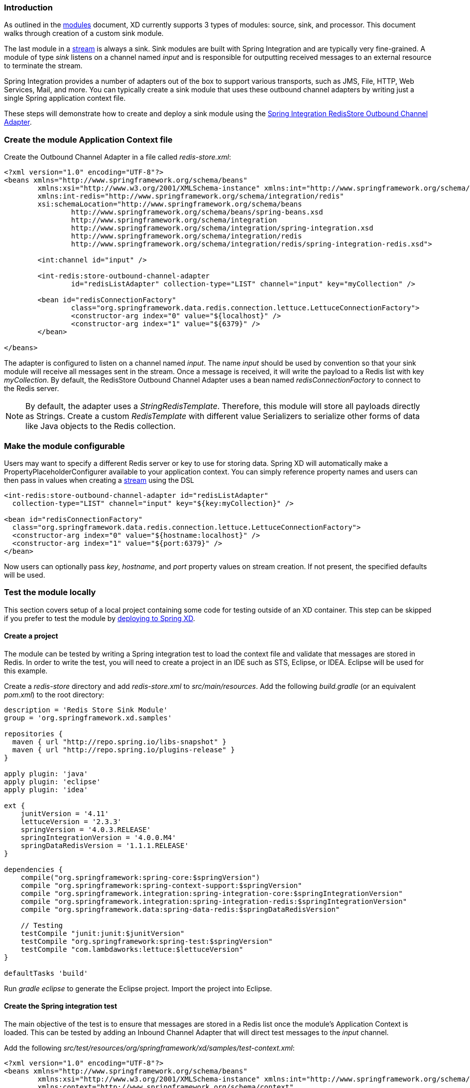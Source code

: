 === Introduction

As outlined in the link:Modules#modules[modules] document, XD currently supports 3 types of modules: source, sink, and processor. This document walks through creation of a custom sink module.

The last module in a link:Streams#streams[stream] is always a sink. Sink modules are built with Spring Integration and are typically very fine-grained.  A module of type _sink_ listens on a channel named _input_ and is responsible for outputting received messages to an external resource to terminate the stream.

Spring Integration provides a number of adapters out of the box to support various transports, such as JMS, File, HTTP, Web Services, Mail, and more. You can typically create a sink module that uses these outbound channel adapters by writing just a single Spring application context file.

These steps will demonstrate how to create and deploy a sink module using the http://docs.spring.io/spring-integration/reference/html/redis.html#redis-store-outbound-channel-adapter[Spring Integration RedisStore Outbound Channel Adapter].

=== Create the module Application Context file
Create the Outbound Channel Adapter in a file called _redis-store.xml_:

[source,xml]
----
<?xml version="1.0" encoding="UTF-8"?>
<beans xmlns="http://www.springframework.org/schema/beans"
	xmlns:xsi="http://www.w3.org/2001/XMLSchema-instance" xmlns:int="http://www.springframework.org/schema/integration"
	xmlns:int-redis="http://www.springframework.org/schema/integration/redis"
	xsi:schemaLocation="http://www.springframework.org/schema/beans
		http://www.springframework.org/schema/beans/spring-beans.xsd
		http://www.springframework.org/schema/integration
		http://www.springframework.org/schema/integration/spring-integration.xsd
		http://www.springframework.org/schema/integration/redis
		http://www.springframework.org/schema/integration/redis/spring-integration-redis.xsd">

	<int:channel id="input" />

	<int-redis:store-outbound-channel-adapter
		id="redisListAdapter" collection-type="LIST" channel="input" key="myCollection" />

	<bean id="redisConnectionFactory"
		class="org.springframework.data.redis.connection.lettuce.LettuceConnectionFactory">
		<constructor-arg index="0" value="${localhost}" />
		<constructor-arg index="1" value="${6379}" />
	</bean>

</beans>
----

The adapter is configured to listen on a channel named _input_. The name _input_ should be used by convention so that your sink module will receive all messages sent in the stream. Once a message is received, it will write the payload to a Redis list with key _myCollection_.  By default, the RedisStore Outbound Channel Adapter uses a bean named _redisConnectionFactory_ to connect to the Redis server.

NOTE: By default, the adapter uses a _StringRedisTemplate_. Therefore, this module will store all payloads directly as Strings. Create a custom _RedisTemplate_ with different value Serializers to serialize other forms of data like Java objects to the Redis collection.

=== Make the module configurable
Users may want to specify a different Redis server or key to use for storing data. Spring XD will automatically make a PropertyPlaceholderConfigurer available to your application context. You can simply reference property names and users can then pass in values when creating a link:Streams#streams[stream] using the DSL

[source,xml]
----
<int-redis:store-outbound-channel-adapter id="redisListAdapter"
  collection-type="LIST" channel="input" key="${key:myCollection}" />

<bean id="redisConnectionFactory"
  class="org.springframework.data.redis.connection.lettuce.LettuceConnectionFactory">
  <constructor-arg index="0" value="${hostname:localhost}" />
  <constructor-arg index="1" value="${port:6379}" />
</bean>
----

Now users can optionally pass _key_, _hostname_, and _port_ property values on stream creation. If not present, the specified defaults will be used.

=== Test the module locally
This section covers setup of a local project containing some code for testing outside of an XD container. This step can be skipped if you prefer to test the module by <<deploy-module-sink,deploying to Spring XD>>.

==== Create a project
The module can be tested by writing a Spring integration test to load the context file and validate that messages are stored in Redis. In order to write the test, you will need to create a project in an IDE such as STS, Eclipse, or IDEA. Eclipse will be used for this example.

Create a _redis-store_ directory and add _redis-store.xml_ to _src/main/resources_. Add the following _build.gradle_ (or an equivalent _pom.xml_) to the root directory:

[source,groovy]
----
description = 'Redis Store Sink Module'
group = 'org.springframework.xd.samples'

repositories {
  maven { url "http://repo.spring.io/libs-snapshot" }
  maven { url "http://repo.spring.io/plugins-release" }
}

apply plugin: 'java'
apply plugin: 'eclipse'
apply plugin: 'idea'

ext {
    junitVersion = '4.11'
    lettuceVersion = '2.3.3'
    springVersion = '4.0.3.RELEASE'
    springIntegrationVersion = '4.0.0.M4'
    springDataRedisVersion = '1.1.1.RELEASE'
}

dependencies {
    compile("org.springframework:spring-core:$springVersion")
    compile "org.springframework:spring-context-support:$springVersion"
    compile "org.springframework.integration:spring-integration-core:$springIntegrationVersion"
    compile "org.springframework.integration:spring-integration-redis:$springIntegrationVersion"
    compile "org.springframework.data:spring-data-redis:$springDataRedisVersion"

    // Testing
    testCompile "junit:junit:$junitVersion"
    testCompile "org.springframework:spring-test:$springVersion"
    testCompile "com.lambdaworks:lettuce:$lettuceVersion"
}

defaultTasks 'build'
----

Run _gradle eclipse_ to generate the Eclipse project. Import the project into Eclipse.

==== Create the Spring integration test
The main objective of the test is to ensure that messages are stored in a Redis list once the module's Application Context is loaded. This can be tested by adding an Inbound Channel Adapter that will direct test messages to the _input_ channel.

Add the following _src/test/resources/org/springframework/xd/samples/test-context.xml_:
[source,xml]
----
<?xml version="1.0" encoding="UTF-8"?>
<beans xmlns="http://www.springframework.org/schema/beans"
	xmlns:xsi="http://www.w3.org/2001/XMLSchema-instance" xmlns:int="http://www.springframework.org/schema/integration"
	xmlns:context="http://www.springframework.org/schema/context"
	xsi:schemaLocation="http://www.springframework.org/schema/beans
		http://www.springframework.org/schema/beans/spring-beans.xsd
		http://www.springframework.org/schema/context
		http://www.springframework.org/schema/context/spring-context.xsd
		http://www.springframework.org/schema/integration
		http://www.springframework.org/schema/integration/spring-integration.xsd">

	<context:property-placeholder />

	<int:inbound-channel-adapter channel="input" expression="'TESTING'">
		<int:poller fixed-rate="1000" />
	</int:inbound-channel-adapter>

	<bean id="redisTemplate" class="org.springframework.data.redis.core.StringRedisTemplate">
		<property name="connectionFactory" ref="redisConnectionFactory" />
	</bean>

</beans>
----
This context creates an Inbound Channel Adapter that will generate messages with the payload "TESTING". The context also creates the PropertyPlaceholderConfigurer that is ordinarily provided by the XD container. The _redisTemplate_ is configured for use by the test to verify that data is placed in Redis.

Lastly, create and run the _src/test/java/org/springframework/xd/samples/RedisStoreSinkModuleTest_:
[source,java]
----
package org.springframework.xd.samples;
import ...

@RunWith(SpringJUnit4ClassRunner.class)
@ContextConfiguration(locations={"classpath:redis-store.xml", "test-context.xml"})
public class RedisStoreSinkModuleTest {
	
	@Autowired
	RedisTemplate<String,String> redisTemplate;
	
	@Test
	public void testTweetSearch() throws Exception {
	     assertNotNull(redisTemplate.boundListOps("myCollection").leftPop(5, TimeUnit.SECONDS));
	}
}
----
The test will load an Application Context using our redis-store and test context files. It will fail if an item is not placed in the Redis list within 5 seconds.

==== Run the test
The test requires a running Redis server. See link:Getting-Started#getting-started[Getting Started] for information on installing and starting Redis.

You now have a way to build and test your new module independently. Time to deploy to Spring XD!

[[deploy-module-sink]]
=== Deploy the module
Spring XD looks for modules in the ${xd.home}/modules directory. The modules directory organizes module types in sub-directories. So you will see something like:

      modules/processor
      modules/sink
      modules/source

Simply drop _redis-store.xml_ into the _modules/sink_ directory and fire up the server. See link:Getting-Started#getting-started[Getting Started] to learn how to start the Spring XD server. 

=== Test the deployed module
Once the XD server is running, create a stream to test it out. This stream will write tweets containing the word "java" to Redis as a JSON string:

    xd:> stream create --name javasearch --definition "twittersearch --consumerKey=<your_key> --consumerSecret=<your_secret> --query=java | redis-store --key=javatweets" --deploy

Note that you need to have a consumer key and secret to use the `twittersearch` module. See the description in the link:Streams#streams[streams] section for more information.

Fire up the redis-cli and verify that tweets are being stored:

[source,bash]
----
$ redis-cli
redis 127.0.0.1:6379> lrange javatweets 0 -1
1) {\"id\":342386150738120704,\"text\":\"Now Hiring: Senior Java Developer\",\"createdAt\":1370466194000,\"fromUser\":\"jencompgeek\",...\"}"
----